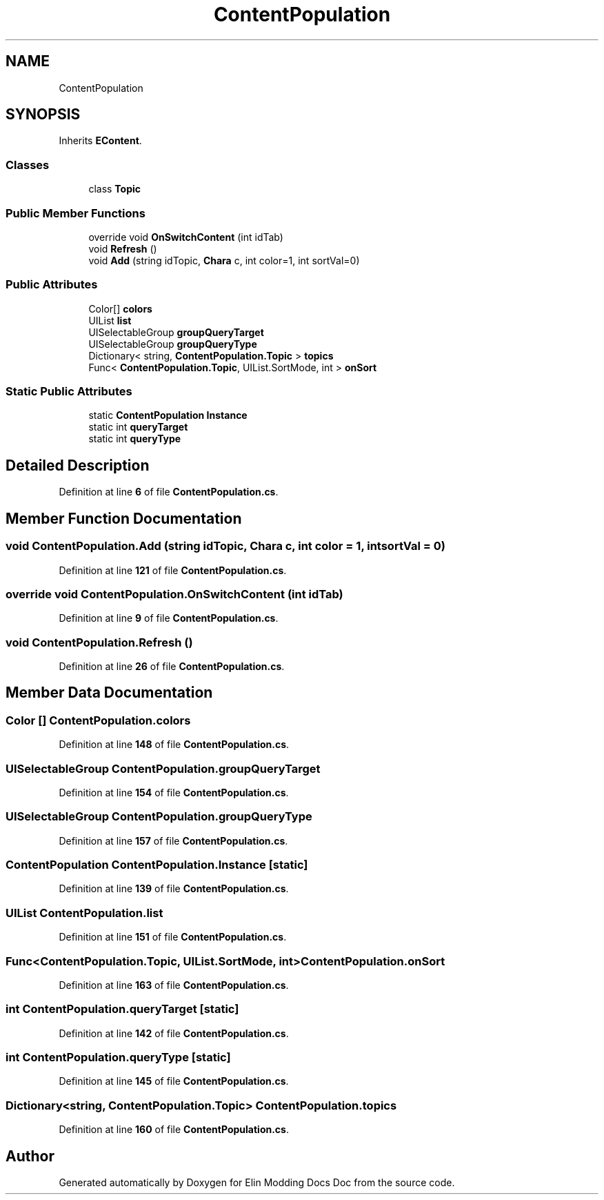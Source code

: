 .TH "ContentPopulation" 3 "Elin Modding Docs Doc" \" -*- nroff -*-
.ad l
.nh
.SH NAME
ContentPopulation
.SH SYNOPSIS
.br
.PP
.PP
Inherits \fBEContent\fP\&.
.SS "Classes"

.in +1c
.ti -1c
.RI "class \fBTopic\fP"
.br
.in -1c
.SS "Public Member Functions"

.in +1c
.ti -1c
.RI "override void \fBOnSwitchContent\fP (int idTab)"
.br
.ti -1c
.RI "void \fBRefresh\fP ()"
.br
.ti -1c
.RI "void \fBAdd\fP (string idTopic, \fBChara\fP c, int color=1, int sortVal=0)"
.br
.in -1c
.SS "Public Attributes"

.in +1c
.ti -1c
.RI "Color[] \fBcolors\fP"
.br
.ti -1c
.RI "UIList \fBlist\fP"
.br
.ti -1c
.RI "UISelectableGroup \fBgroupQueryTarget\fP"
.br
.ti -1c
.RI "UISelectableGroup \fBgroupQueryType\fP"
.br
.ti -1c
.RI "Dictionary< string, \fBContentPopulation\&.Topic\fP > \fBtopics\fP"
.br
.ti -1c
.RI "Func< \fBContentPopulation\&.Topic\fP, UIList\&.SortMode, int > \fBonSort\fP"
.br
.in -1c
.SS "Static Public Attributes"

.in +1c
.ti -1c
.RI "static \fBContentPopulation\fP \fBInstance\fP"
.br
.ti -1c
.RI "static int \fBqueryTarget\fP"
.br
.ti -1c
.RI "static int \fBqueryType\fP"
.br
.in -1c
.SH "Detailed Description"
.PP 
Definition at line \fB6\fP of file \fBContentPopulation\&.cs\fP\&.
.SH "Member Function Documentation"
.PP 
.SS "void ContentPopulation\&.Add (string idTopic, \fBChara\fP c, int color = \fR1\fP, int sortVal = \fR0\fP)"

.PP
Definition at line \fB121\fP of file \fBContentPopulation\&.cs\fP\&.
.SS "override void ContentPopulation\&.OnSwitchContent (int idTab)"

.PP
Definition at line \fB9\fP of file \fBContentPopulation\&.cs\fP\&.
.SS "void ContentPopulation\&.Refresh ()"

.PP
Definition at line \fB26\fP of file \fBContentPopulation\&.cs\fP\&.
.SH "Member Data Documentation"
.PP 
.SS "Color [] ContentPopulation\&.colors"

.PP
Definition at line \fB148\fP of file \fBContentPopulation\&.cs\fP\&.
.SS "UISelectableGroup ContentPopulation\&.groupQueryTarget"

.PP
Definition at line \fB154\fP of file \fBContentPopulation\&.cs\fP\&.
.SS "UISelectableGroup ContentPopulation\&.groupQueryType"

.PP
Definition at line \fB157\fP of file \fBContentPopulation\&.cs\fP\&.
.SS "\fBContentPopulation\fP ContentPopulation\&.Instance\fR [static]\fP"

.PP
Definition at line \fB139\fP of file \fBContentPopulation\&.cs\fP\&.
.SS "UIList ContentPopulation\&.list"

.PP
Definition at line \fB151\fP of file \fBContentPopulation\&.cs\fP\&.
.SS "Func<\fBContentPopulation\&.Topic\fP, UIList\&.SortMode, int> ContentPopulation\&.onSort"

.PP
Definition at line \fB163\fP of file \fBContentPopulation\&.cs\fP\&.
.SS "int ContentPopulation\&.queryTarget\fR [static]\fP"

.PP
Definition at line \fB142\fP of file \fBContentPopulation\&.cs\fP\&.
.SS "int ContentPopulation\&.queryType\fR [static]\fP"

.PP
Definition at line \fB145\fP of file \fBContentPopulation\&.cs\fP\&.
.SS "Dictionary<string, \fBContentPopulation\&.Topic\fP> ContentPopulation\&.topics"

.PP
Definition at line \fB160\fP of file \fBContentPopulation\&.cs\fP\&.

.SH "Author"
.PP 
Generated automatically by Doxygen for Elin Modding Docs Doc from the source code\&.
